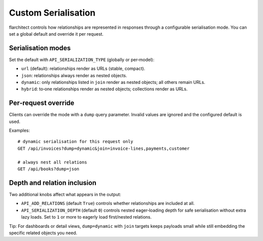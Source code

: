 Custom Serialisation
====================

flarchitect controls how relationships are represented in responses through a
configurable serialisation mode. You can set a global default and override it
per request.

Serialisation modes
-------------------

Set the default with ``API_SERIALIZATION_TYPE`` (globally or per‑model):

- ``url`` (default): relationships render as URLs (stable, compact).
- ``json``: relationships always render as nested objects.
- ``dynamic``: only relationships listed in ``join`` render as nested objects;
  all others remain URLs.
- ``hybrid``: to‑one relationships render as nested objects; collections render
  as URLs.

Per‑request override
--------------------

Clients can override the mode with a ``dump`` query parameter. Invalid values
are ignored and the configured default is used.

Examples::

    # dynamic serialisation for this request only
    GET /api/invoices?dump=dynamic&join=invoice-lines,payments,customer

    # always nest all relations
    GET /api/books?dump=json


Depth and relation inclusion
----------------------------

Two additional knobs affect what appears in the output:

- ``API_ADD_RELATIONS`` (default ``True``) controls whether relationships are
  included at all.
- ``API_SERIALIZATION_DEPTH`` (default ``0``) controls nested eager‑loading
  depth for safe serialisation without extra lazy loads. Set to ``1`` or more
  to eagerly load first/nested relations.

Tip: For dashboards or detail views, ``dump=dynamic`` with ``join`` targets
keeps payloads small while still embedding the specific related objects you
need.


